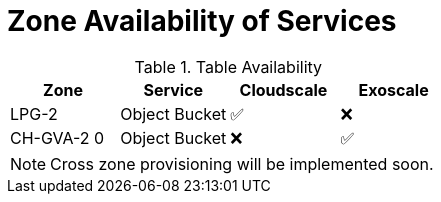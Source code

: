 = Zone Availability of Services

.Table Availability
|===
|Zone | Service | Cloudscale | Exoscale

|LPG-2
|Object Bucket
|✅
|❌

|CH-GVA-2 0
|Object Bucket
|❌
|✅

|===

NOTE: Cross zone provisioning will be implemented soon.
